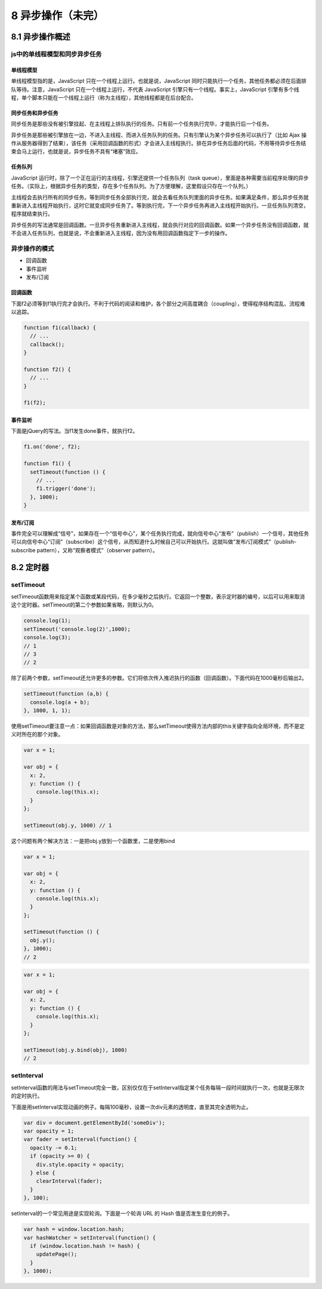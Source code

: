 8 异步操作（未完）
==================

8.1 异步操作概述
----------------

js中的单线程模型和同步异步任务
~~~~~~~~~~~~~~~~~~~~~~~~~~~~~~

单线程模型
''''''''''

单线程模型指的是，JavaScript 只在一个线程上运行。也就是说，JavaScript
同时只能执行一个任务，其他任务都必须在后面排队等待。注意，JavaScript
只在一个线程上运行，不代表 JavaScript
引擎只有一个线程。事实上，JavaScript
引擎有多个线程，单个脚本只能在一个线程上运行（称为主线程），其他线程都是在后台配合。

同步任务和异步任务
''''''''''''''''''

同步任务是那些没有被引擎挂起、在主线程上排队执行的任务。只有前一个任务执行完毕，才能执行后一个任务。

异步任务是那些被引擎放在一边，不进入主线程、而进入任务队列的任务。只有引擎认为某个异步任务可以执行了（比如
Ajax
操作从服务器得到了结果），该任务（采用回调函数的形式）才会进入主线程执行。排在异步任务后面的代码，不用等待异步任务结束会马上运行，也就是说，异步任务不具有“堵塞”效应。

任务队列
''''''''

JavaScript
运行时，除了一个正在运行的主线程，引擎还提供一个任务队列（task
queue），里面是各种需要当前程序处理的异步任务。（实际上，根据异步任务的类型，存在多个任务队列。为了方便理解，这里假设只存在一个队列。）

主线程会去执行所有的同步任务。等到同步任务全部执行完，就会去看任务队列里面的异步任务。如果满足条件，那么异步任务就重新进入主线程开始执行，这时它就变成同步任务了。等到执行完，下一个异步任务再进入主线程开始执行。一旦任务队列清空，程序就结束执行。

异步任务的写法通常是回调函数。一旦异步任务重新进入主线程，就会执行对应的回调函数。如果一个异步任务没有回调函数，就不会进入任务队列，也就是说，不会重新进入主线程，因为没有用回调函数指定下一步的操作。

异步操作的模式
~~~~~~~~~~~~~~

-  回调函数
-  事件监听
-  发布/订阅

回调函数
''''''''

下面f2必须等到f1执行完才会执行。不利于代码的阅读和维护，各个部分之间高度耦合（coupling），使得程序结构混乱、流程难以追踪。

.. code:: js

   function f1(callback) {
     // ...
     callback();
   }

   function f2() {
     // ...
   }

   f1(f2);

事件监听
''''''''

下面是jQuery的写法。当f1发生done事件，就执行f2。

.. code:: js

   f1.on('done', f2);

   function f1() {
     setTimeout(function () {
       // ...
       f1.trigger('done');
     }, 1000);
   }

发布/订阅
'''''''''

事件完全可以理解成“信号”，如果存在一个“信号中心”，某个任务执行完成，就向信号中心“发布”（publish）一个信号，其他任务可以向信号中心“订阅”（subscribe）这个信号，从而知道什么时候自己可以开始执行。这就叫做”发布/订阅模式”（publish-subscribe
pattern），又称“观察者模式”（observer pattern）。

8.2 定时器
----------

setTimeout
~~~~~~~~~~

setTimeout函数用来指定某个函数或某段代码，在多少毫秒之后执行。它返回一个整数，表示定时器的编号，以后可以用来取消这个定时器。setTimeout的第二个参数如果省略，则默认为0。

.. code:: js

   console.log(1);
   setTimeout('console.log(2)',1000);
   console.log(3);
   // 1
   // 3
   // 2

除了前两个参数，setTimeout还允许更多的参数。它们将依次传入推迟执行的函数（回调函数）。下面代码在1000毫秒后输出2。

.. code:: js

   setTimeout(function (a,b) {
     console.log(a + b);
   }, 1000, 1, 1);

使用setTimeout要注意一点：如果回调函数是对象的方法，那么setTimeout使得方法内部的this关键字指向全局环境，而不是定义时所在的那个对象。

.. code:: js

   var x = 1;

   var obj = {
     x: 2,
     y: function () {
       console.log(this.x);
     }
   };

   setTimeout(obj.y, 1000) // 1

这个问题有两个解决方法：一是把obj.y放到一个函数里，二是使用bind

.. code:: js

   var x = 1;

   var obj = {
     x: 2,
     y: function () {
       console.log(this.x);
     }
   };

   setTimeout(function () {
     obj.y();
   }, 1000);
   // 2

.. code:: js

   var x = 1;

   var obj = {
     x: 2,
     y: function () {
       console.log(this.x);
     }
   };

   setTimeout(obj.y.bind(obj), 1000)
   // 2

setInterval
~~~~~~~~~~~

setInterval函数的用法与setTimeout完全一致，区别仅仅在于setInterval指定某个任务每隔一段时间就执行一次，也就是无限次的定时执行。

下面是用setInterval实现动画的例子。每隔100毫秒，设置一次div元素的透明度，直至其完全透明为止。

.. code:: js

   var div = document.getElementById('someDiv');
   var opacity = 1;
   var fader = setInterval(function() {
     opacity -= 0.1;
     if (opacity >= 0) {
       div.style.opacity = opacity;
     } else {
       clearInterval(fader);
     }
   }, 100);

setInterval的一个常见用途是实现轮询。下面是一个轮询 URL 的 Hash
值是否发生变化的例子。

.. code:: js

   var hash = window.location.hash;
   var hashWatcher = setInterval(function() {
     if (window.location.hash != hash) {
       updatePage();
     }
   }, 1000);
